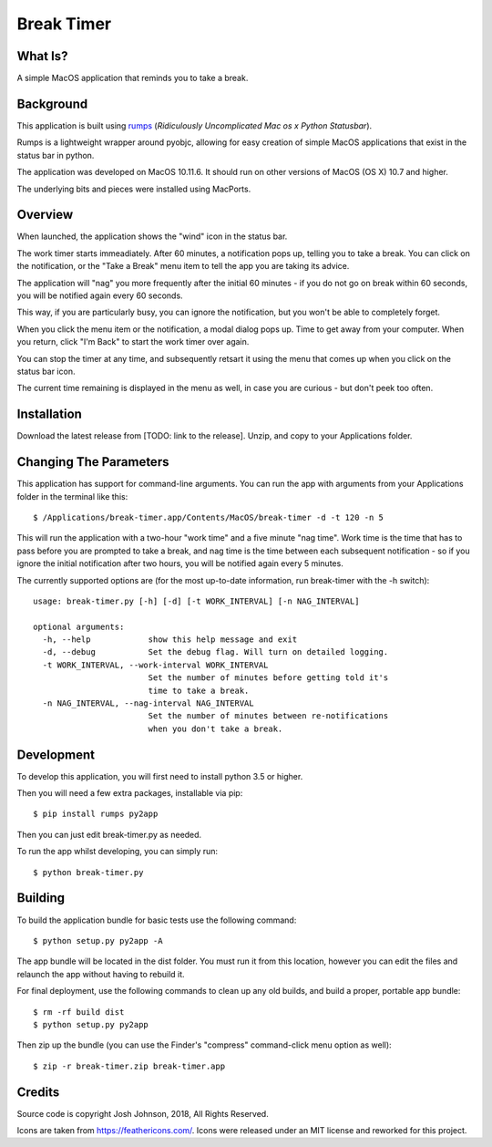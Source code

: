 ===========
Break Timer
===========

What Is?
========
A simple MacOS application that reminds you to take a break.

Background
==========
This application is built using `rumps <https://github.com/jaredks/rumps>`_ (*Ridiculously Uncomplicated Mac os x Python Statusbar*).

Rumps is a lightweight wrapper around pyobjc, allowing for easy creation of simple MacOS applications that exist in the status bar in python.

The application was developed on MacOS 10.11.6. It should run on other versions of MacOS (OS X) 10.7 and higher. 

The underlying bits and pieces were installed using MacPorts.

Overview
========
When launched, the application shows the "wind" icon in the status bar. 

The work timer starts immeadiately. After 60 minutes, a notification pops up, telling you to take a break. You can click on the notification, or the "Take a Break" menu item to tell the app you are taking its advice.

The application will "nag" you more frequently after the initial 60 minutes - if you do not go on break within 60 seconds, you will be notified again every 60 seconds.

This way, if you are particularly busy, you can ignore the notification, but you won't be able to completely forget.

When you click the menu item or the notification, a modal dialog pops up. Time to get away from your computer. When you return, click "I'm Back" to start the work timer over again.

You can stop the timer at any time, and subsequently retsart it using the menu that comes up when you click on the status bar icon.

The current time remaining is displayed in the menu as well, in case you are curious - but don't peek too often.

Installation
============
Download the latest release from [TODO: link to the release]. Unzip, and copy to your Applications folder.

Changing The Parameters
=======================
This application has support for command-line arguments. You can run the app with arguments from your Applications folder in the terminal like this::
    
    $ /Applications/break-timer.app/Contents/MacOS/break-timer -d -t 120 -n 5
    
This will run the application with a two-hour "work time" and a five minute "nag time". Work time is the time that has to pass before you are prompted to take a break, and nag time is the time between each subsequent notification - so if you ignore the initial notification after two hours, you will be notified again every 5 minutes.  

The currently supported options are (for the most up-to-date information, run break-timer with the -h switch)::
    
    usage: break-timer.py [-h] [-d] [-t WORK_INTERVAL] [-n NAG_INTERVAL]
    
    optional arguments:
      -h, --help            show this help message and exit
      -d, --debug           Set the debug flag. Will turn on detailed logging.
      -t WORK_INTERVAL, --work-interval WORK_INTERVAL
                            Set the number of minutes before getting told it's
                            time to take a break.
      -n NAG_INTERVAL, --nag-interval NAG_INTERVAL
                            Set the number of minutes between re-notifications
                            when you don't take a break.
                            
    


Development
===========
To develop this application, you will first need to install python 3.5 or higher.

Then you will need a few extra packages, installable via pip::
    
    $ pip install rumps py2app
    
Then you can just edit break-timer.py as needed.

To run the app whilst developing, you can simply run::
    
    $ python break-timer.py
    

Building
========
To build the application bundle for basic tests use the following command::
    
    $ python setup.py py2app -A
    
The app bundle will be located in the dist folder. You must run it from this location, however you can edit the files and relaunch the app without having to rebuild it.

For final deployment, use the following commands to clean up any old builds, and build a proper, portable app bundle::
    
    $ rm -rf build dist
    $ python setup.py py2app
    
Then zip up the bundle (you can use the Finder's "compress" command-click menu option as well)::
    
    $ zip -r break-timer.zip break-timer.app
    
Credits
=======
Source code is copyright Josh Johnson, 2018, All Rights Reserved. 

Icons are taken from https://feathericons.com/. Icons were released under an MIT license and reworked for this project.
